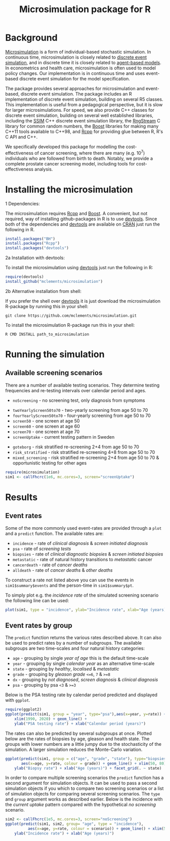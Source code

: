 #+TITLE: Microsimulation package for R

#+OPTIONS: toc:nil
#+OPTIONS: num:nil
#+OPTIONS: html-postamble:nil

# Babel settings
#+PROPERTY: session *R-org*
# +PROPERTY: cache yes
# +PROPERTY: results output graphics
# +PROPERTY: exports both
# +PROPERTY: tangle yes
# +PROPERTY: exports both

* Background
[[https://en.wikipedia.org/wiki/Microsimulation][Microsimulation]] is a form of individual-based stochastic
simulation. In continuous time, microsimulation is closely related to
[[https://en.wikipedia.org/wiki/Discrete_event_simulation][discrete event simulation]], and in discrete time it is closely related
to [[https://en.wikipedia.org/wiki/Agent-based_model][agent-based models]]. In econometrics and health care,
microsimulation is often used to model policy changes. Our
implementation is in continuous time and uses event-based discrete
event simulation for the model specification.

The package provides several approaches for microsimulation and
event-based, discrete event simulation. The package includes an R
implementation of discrete event simulation, building on several R5
classes. This implementation is useful from a pedagogical perspective,
but it is slow for larger microsimulations. For speed, we also provide
C++ classes for discrete event simulation, building on several well
established libraries, including the [[http://www.inf.usi.ch/carzaniga/ssim/index.html][SSIM]] C++ discrete event
simulation library, the [[http://www.iro.umontreal.ca/~lecuyer/myftp/streams00/][RngStream]] C library for common random numbers,
the [[http://www.boost.org/][Boost]] libraries for making many C++11 tools available to C++98,
and [[http://www.rcpp.org/][Rcpp]] for providing glue between R, R's C API and C++.

We specifically developed this package for modelling the
cost-effectiveness of cancer screening, where there are many
(e.g. 10^7) individuals who are followed from birth to death. Notably,
we provide a complete prostate cancer screening model, including tools
for cost-effectiveness analysis.
* Installing the microsimulation
+ 1 Dependencies: ::
The microsimulation requires [[http://www.rcpp.org/][Rcpp]] and [[http://www.boost.org/][Boost]]. A convenient, but not
required, way of installing github-packages in R is to use
[[https://cran.r-project.org/web/packages/devtools/README.html][devtools]]. Since both of the dependencies and [[https://cran.r-project.org/web/packages/devtools/README.html][devtools]] are available on
[[https://cran.r-project.org/][CRAN]] just run the following in R.
#+BEGIN_SRC R :eval no :exports code
  install.packages("BH")
  install.packages("Rcpp")
  install.packages("devtools")
#+END_SRC

+ 2a Installation with devtools: ::
To install the microsimulation using [[https://cran.r-project.org/web/packages/devtools/README.html][devtools]] just run the following in R:
#+BEGIN_SRC R :eval no :exports code
  require(devtools)
  install_github("mclements/microsimulation")
#+END_SRC
+ 2b Alternative installation from shell: ::
# Some thing OS-specific
If you prefer the shell over [[https://cran.r-project.org/web/packages/devtools/README.html][devtools]] it is just download the
microsimulation R-package by running this in your shell:
#+BEGIN_SRC shell :eval no :exports code
  git clone https://github.com/mclements/microsimulation.git
#+END_SRC

To install the microsimulation R-package run this in your shell:
#+BEGIN_SRC shell :eval no :exports code
  R CMD INSTALL path_to_microsimulation
#+END_SRC

* Running the simulation

#+HEADERS: :var reRunSimulation = 0
#+BEGIN_SRC R :exports none
  require(microsimulation)
  myFile <- file.path("inst","sim1.RData")

  if (reRunSimulation || !file.exists(myFile)){
      sim1 <- callFhcrc(1e6,mc.cores=3,screen="screenUptake")
      save(sim1, file=myFile)
  } else {
    load(file=myFile)
  }
#+END_SRC
** Available screening scenarios
There are a number of available testing scenarios. They determine
testing frequencies and re-testing intervals over calendar period and
ages.
+ =noScreening= - no screening test, only diagnosis from symptoms
# + =randomScreen50to70=
+ =twoYearlyScreen50to70= - two-yearly screening from age 50 to 70
+ =fourYearlyScreen50to70= - four-yearly screening from age 50 to 70
+ =screen50= - one screen at age 50
+ =screen60= - one screen at age 60
+ =screen70= - one screen at age 70
+ =screenUptake= - current testing pattern in Sweden
# + =stockholm3_goteborg=
# + =stockholm3_risk_stratified=
+ =goteborg= - risk stratified re-screening 2+4 from age 50 to 70
+ =risk_stratified= - risk stratified re-screening 4+8 from age 50 to 70
+ =mixed_screening= - risk stratified re-screening 2+4 from age 50 to
  70 & opportunistic testing for other ages
# + =regular_screen=
# + =single_screen=

# | Screening scenario name | Pattern of screening                             | Age at testing |
# |-------------------------+--------------------------------------------------+----------------|
# | No screening            | Only clinical diagnosis                          |                |
# | 2-yearly                | 2-yearly testing                                 |          50-70 |
# | 4-yearly                | 4-yearly testing                                 |          50-70 |
# | 50 only                 | Single test at age 50 years                      |             50 |
# | 60 only                 | Single test at age 60 years                      |             60 |
# | 70 only                 | Single test at age 70 years                      |             70 |
# | Opportunistic 1930      | Opportunistic testing for the 1930 birth cohort  |       All ages |
# | Current                 | Opportunistic testing for the 1960 birth cohort  |       All ages |
# | Risk stratified (2+4)   | Risk stratified re-screening 2+4                 |          50-70 |
# | Risk stratified (4+8)   | Risk stratified re-screening 4+8                 |          50-70 |
# | Mixed screening         | Risk stratified re-screening 2+4 & opportunistic |  50-70 & other |


#+BEGIN_SRC R :eval no :exports code
  require(microsimulation)
  sim1 <- callFhcrc(1e6, mc.cores=3, screen="screenUptake")
#+END_SRC

#+RESULTS:
:      user  system elapsed
:   179.828   0.188  65.240

* Results
# ** Simulation output
# The simulation
** Event rates
Some of the more commonly used event-rates are provided through a =plot=
and a =predict= function. The available rates are:
+ =incidence= - rate of /clinical diagnosis/ & /screen initiated diagnosis/
+ =psa= - rate of /screening tests/
+ =biopsies= - rate of /clinical diagnostic biopsies/ & /screen initiated biopsies/
+ =metastatic= - rate of natural history transitions to /metastatic/ cancer
+ =cancerdeath= - rate of /cancer deaths/
+ =alldeath= - rate of /cancer deaths/ & /other deaths/
To construct a rate not listed above you can use the events in
~sim1$summary$events~ and the person-time in ~sim1$summary$pt~.

To simply plot e.g. the /incidence rate/ of the simulated screening scenario
the following line can be used:
#+BEGIN_SRC R :file inst/inc.png :results output graphics :exports both
  plot(sim1, type = "incidence", ylab="Incidence rate", xlab="Age (years)")
#+END_SRC

#+RESULTS:


# #+BEGIN_SRC R :file inst/mort.png :results output graphics :exports both
#   plot(sim1, type="cancerdeath", ylab="Cancer specific mortality rate",
#        xlab="Age (years)")
# #+END_SRC

# #+RESULTS:
# [[file:inst/mort.png]]
** Event rates by group
The =predict= function returns the various rates described above. It
can also be used to predict rates by a number of subgroups. The
available subgroups are two time-scales and four natural history
categories:
+ =age= - grouping by single /year of age/ this is the default time-scale
+ =year= - grouping by single /calendar year/ as an alternative time-scale
+ =state= - grouping by /healthy/, /localised/ & /metastatic/
+ =grade= - grouping by /gleason grade/ ~<=6~, ~7~ & ~>=8~
+ =dx= - grouping by /not diagnosed/, /screen diagnosis/ & /clinical diagnosis/
+ =psa= - grouping by psa ~<3~ & ~>=3~

Below is the PSA testing rate by calendar period predicted and
displayed with =ggplot=.
#+BEGIN_SRC R :file inst/psa.png :results output graphics :exports both
  require(ggplot2)
  ggplot(predict(sim1, group = "year", type="psa"),aes(x=year, y=rate)) +
      xlim(1990, 2020) + geom_line() +
      ylab("PSA testing rate") + xlab("Calendar period (years)")
#+END_SRC

#+RESULTS:


The rates can also be predicted by several subgroups at once. Plotted
below are the rates of biopsies by age, gleason and health state. The
groups with lower numbers are a little jumpy due to the stochasticity
of the simulation. A larger simulation reduces the Monte-Carlo
variation.
#+BEGIN_SRC R :file inst/biop.png :results output graphics :exports both
  ggplot(predict(sim1, group = c("age", "grade", "state"), type="biopsies"),
         aes(x=age, y=rate, colour = grade)) + geom_line() + xlim(50, 80) +
      ylab("Biopsy rate") + xlab("Age (years)") + facet_grid(. ~ state)
#+END_SRC

#+RESULTS:


# This looks strange investigate
# #+BEGIN_SRC R :file inst/gginc.png :results output graphics :exports both
#   ggplot(predict(sim1, group = c("age", "grade", "psa"), type="incidence"),
#          aes(x=age, y=rate, colour = grade)) + xlim(50, 80) +
#          geom_line() + ylab("Incidence rate") + xlab("Age (years)") + facet_grid(. ~ psa)
# #+END_SRC

# #+RESULTS:

In order to compare multiple screening scenarios the =predict=
function has a second argument for simulation objects. It can be used
to pass a second simulation objects if you which to compare two
screening scenarios or a list of simulation objects for comparing
several screening scenarios. The =type= and =group= argument works as
described earlier. Below is the incidence with the /current uptake/
pattern compared with the hypothetical /no screening/ scenario.
#+BEGIN_SRC R :file inst/scen.png :results output graphics :exports both
  sim2 <- callFhcrc(1e5, mc.cores=3, screen="noScreening")
  ggplot(predict(sim1, sim2, group= "age", type = "incidence"),
            aes(x=age, y=rate, colour = scenario)) + geom_line() + xlim(50, 85) +
      ylab("Incidence rate") + xlab("Age (years)")
#+END_SRC

#+RESULTS:
[[file:inst/scen.png]]


# Local Variables:
# org-confirm-babel-evaluate: nil
# End:
